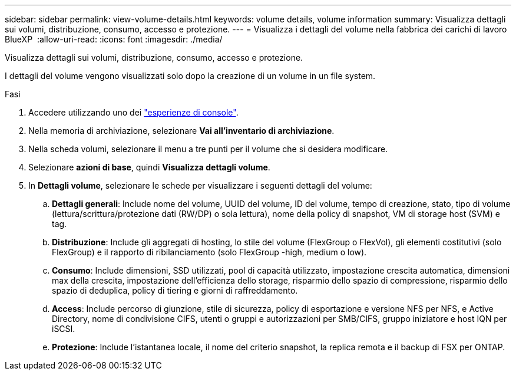 ---
sidebar: sidebar 
permalink: view-volume-details.html 
keywords: volume details, volume information 
summary: Visualizza dettagli sui volumi, distribuzione, consumo, accesso e protezione. 
---
= Visualizza i dettagli del volume nella fabbrica dei carichi di lavoro BlueXP 
:allow-uri-read: 
:icons: font
:imagesdir: ./media/


[role="lead"]
Visualizza dettagli sui volumi, distribuzione, consumo, accesso e protezione.

I dettagli del volume vengono visualizzati solo dopo la creazione di un volume in un file system.

.Fasi
. Accedere utilizzando uno dei link:https://docs.netapp.com/us-en/workload-setup-admin/console-experiences.html["esperienze di console"^].
. Nella memoria di archiviazione, selezionare *Vai all'inventario di archiviazione*.
. Nella scheda volumi, selezionare il menu a tre punti per il volume che si desidera modificare.
. Selezionare *azioni di base*, quindi *Visualizza dettagli volume*.
. In *Dettagli volume*, selezionare le schede per visualizzare i seguenti dettagli del volume:
+
.. *Dettagli generali*: Include nome del volume, UUID del volume, ID del volume, tempo di creazione, stato, tipo di volume (lettura/scrittura/protezione dati (RW/DP) o sola lettura), nome della policy di snapshot, VM di storage host (SVM) e tag.
.. *Distribuzione*: Include gli aggregati di hosting, lo stile del volume (FlexGroup o FlexVol), gli elementi costitutivi (solo FlexGroup) e il rapporto di ribilanciamento (solo FlexGroup -high, medium o low).
.. *Consumo*: Include dimensioni, SSD utilizzati, pool di capacità utilizzato, impostazione crescita automatica, dimensioni max della crescita, impostazione dell'efficienza dello storage, risparmio dello spazio di compressione, risparmio dello spazio di deduplica, policy di tiering e giorni di raffreddamento.
.. *Access*: Include percorso di giunzione, stile di sicurezza, policy di esportazione e versione NFS per NFS, e Active Directory, nome di condivisione CIFS, utenti o gruppi e autorizzazioni per SMB/CIFS, gruppo iniziatore e host IQN per iSCSI.
.. *Protezione*: Include l'istantanea locale, il nome del criterio snapshot, la replica remota e il backup di FSX per ONTAP.



